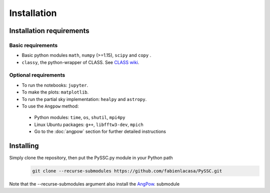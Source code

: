 =======================
Installation
=======================

Installation requirements
-------------------------

Basic requirements
..................
- Basic python modules ``math``, ``numpy`` (>=1.15), ``scipy`` and ``copy`` .

- ``classy``, the python-wrapper of CLASS. See `CLASS wiki <https://github.com/lesgourg/class_public/wiki/Installation>`_.

Optional requirements
.....................
- To run the notebooks: ``jupyter``.
- To make the plots: ``matplotlib``.
- To run the partial sky implementation: ``healpy`` and ``astropy``.
- To use the ``Angpow`` method:

 * Python modules: ``time``, ``os``, ``shutil``, ``mpi4py``
 * Linux Ubuntu packages: ``g++``, ``libfftw3-dev``, ``mpich``
 * Go to the :doc:`angpow` section for further detailed instructions


Installing
----------
Simply clone the repository, then put the PySSC.py module in your Python path
   .. code-block::
    
    git clone --recurse-submodules https://github.com/fabienlacasa/PySSC.git
    
Note that the --recurse-submodules argument also install the `AngPow <https://gitlab.in2p3.fr/campagne/AngPow>`_. submodule